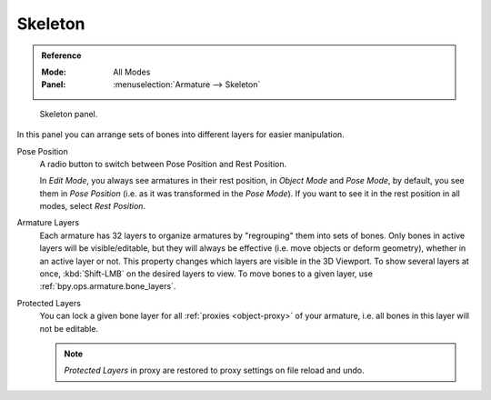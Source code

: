 
********
Skeleton
********

.. admonition:: Reference
   :class: refbox

   :Mode:      All Modes
   :Panel:     :menuselection:`Armature --> Skeleton`

.. figure:: /images/animation_armatures_properties_skeleton_panel.png

   Skeleton panel.

In this panel you can arrange sets of bones into different layers for easier manipulation.

.. _bpy.types.Armature.pose_position:

Pose Position
   A radio button to switch between Pose Position and Rest Position.

   In *Edit Mode*, you always see armatures in their rest position,
   in *Object Mode* and *Pose Mode*, by default, you see them in *Pose Position*
   (i.e. as it was transformed in the *Pose Mode*).
   If you want to see it in the rest position in all modes, select *Rest Position*.

.. _bpy.types.Armature.layers:

Armature Layers
   Each armature has 32 layers to organize armatures by "regrouping" them into sets of bones.
   Only bones in active layers will be visible/editable, but they will always be effective
   (i.e. move objects or deform geometry), whether in an active layer or not.
   This property changes which layers are visible in the 3D Viewport.
   To show several layers at once, :kbd:`Shift-LMB` on the desired layers to view.
   To move bones to a given layer, use :ref:`bpy.ops.armature.bone_layers`.

.. _bpy.types.Armature.layers_protected:

Protected Layers
   You can lock a given bone layer for all :ref:`proxies <object-proxy>`
   of your armature, i.e. all bones in this layer will not be editable.

   .. note::

      *Protected Layers* in proxy are restored to proxy settings on file reload and undo.
